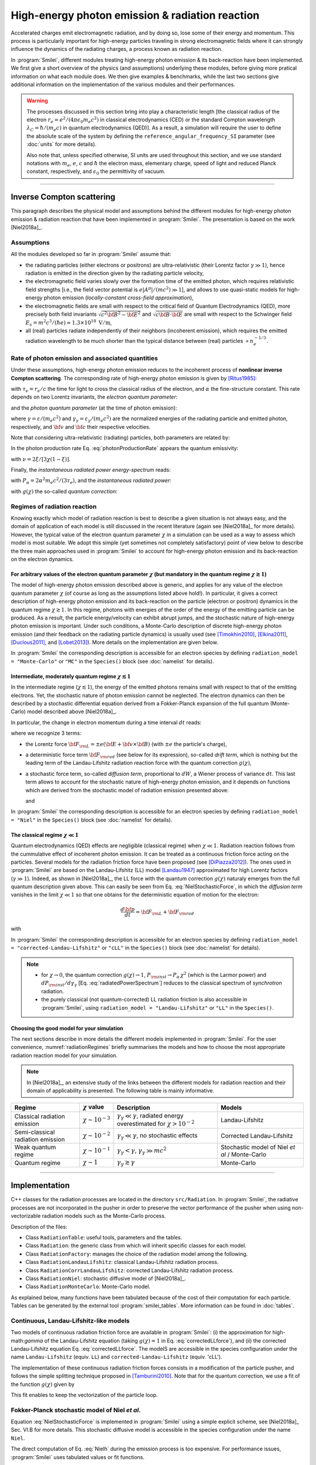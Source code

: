 .. _radiationReactionPage:

High-energy photon emission & radiation reaction
------------------------------------------------

Accelerated charges emit electromagnetic radiation, and by doing so, lose some of their energy and momentum.
This process is particularly important for high-energy particles traveling in strong electromagnetic fields
where it can strongly influence the dynamics of the radiating charges, a process known as radiation reaction.

In :program:`Smilei`, different modules treating high-energy photon emission & its back-reaction have been implemented.
We first give a short overview of the physics (and assumptions) underlying these modules, before giving more pratical
information on what each module does. We then give examples & benchmarks, while the last two sections give additional
information on the implementation of the various modules and their performances.

.. warning::
  The processes discussed in this section bring into play a characteristic length
  [the classical radius of the electron :math:`r_e = e^2/(4\pi \epsilon_0 m_e c^2)` in classical electrodynamics (CED)
  or the standard Compton wavelength :math:`\lambda_C=\hbar/(m_e c)` in quantum electrodynamics (QED)].
  As a result, a simulation will require the user to define the absolute scale of the system by defining
  the ``reference_angular_frequency_SI`` parameter (see :doc:`units` for more details).

  Also note that, unless specified otherwise, SI units are used throughout this section, and we use standard notations
  with :math:`m_e`, :math:`e`, :math:`c` and :math:`\hbar` the electron  mass, elementary charge, speed of light
  and reduced Planck constant, respectively, and :math:`\epsilon_0` the permittivity of vacuum.

--------------------------------------------------------------------------------

Inverse Compton scattering
^^^^^^^^^^^^^^^^^^^^^^^^^^^^^^^^^^^^^^^^^^^^^^^^^^^^^^^^^^^^^^^^^^^^^^^^^^^^^^^^

This paragraph describes the physical model and assumptions behind the different modules
for high-energy photon emission & radiation reaction that have been implemented in :program:`Smilei`.
The presentation is based on the work [Niel2018a]_.

Assumptions
"""""""""""

All the modules developed so far in :program:`Smilei` assume that:

- the radiating particles (either electrons or positrons) are ultra-relativistic (their Lorentz factor :math:`\gamma \gg 1`),
  hence radiation is emitted in the direction given by the radiating particle velocity,
- the electromagnetic field varies slowly over the formation time of the emitted photon, which requires
  relativistic field strengths [i.e., the field vector potential is :math:`e\vert A^{\mu}\vert/(mc^2) \gg 1`],
  and allows to use quasi-static models for high-energy photon emission (*locally-constant cross-field approximation*),
- the electromagnetic fields are small with respect to the critical field of Quantum Electrodynamics (QED),
  more precisely both field invariants :math:`\sqrt{c^2{\bf B}^2-{\bf E}^2}` and :math:`\sqrt{c{\bf B}\cdot{\bf E}}` are small with
  respect to the Schwinger field :math:`E_s = m^2 c^3 / (\hbar e) \simeq 1.3 \times 10^{18}\ \mathrm{V/m}`,
- all (real) particles radiate independently of their neighbors (incoherent emission), which requires the emitted radiation
  wavelength to be much shorter than the typical distance between (real) particles :math:`\propto n_e^{-1/3}`.

Rate of photon emission and associated quantities
"""""""""""""""""""""""""""""""""""""""""""""""""

Under these assumptions, high-energy photon emission reduces to the incoherent process of
**nonlinear inverse Compton scattering**.
The corresponding rate of high-energy photon emission is given by [Ritus1985]_:

.. math::
  :label: photonProductionRate

  \frac{d^2 N_{\gamma}}{d\tau d\chi_{\gamma}} = \frac{2}{3}\frac{\alpha^2}{\tau_e}\,\frac{S(\chi,\chi_{\gamma}/\chi)}{\chi_{\gamma}}

with :math:`\tau_e = r_e/c` the time for light to cross the classical radius of the electron,
and :math:`\alpha` the fine-structure constant.
This rate depends on two Lorentz invariants, the *electron quantum parameter*:

.. math::
  :label: particleQuantumParameter

  \chi = \frac{\gamma}{E_s} \sqrt{ \left({\bf E} + {\bf v} \times {\bf B}\right)^2 - ({\bf v }\cdot{\bf E})^2/c^2 }

and the *photon quantum parameter* (at the time of photon emission):

.. math::
  :label: photonQuantumParameter2

  \chi_{\gamma} = \frac{\gamma_{\gamma}}{E_s} \sqrt{ \left({\bf E} + {\bf c} \times {\bf B}\right)^2 - ({\bf c }\cdot{\bf E})^2/c^2 }

where :math:`\gamma = \varepsilon / (m_e c^2)` and :math:`\gamma_{\gamma} = \varepsilon_{\gamma} / (m_e c^2)` are
the normalized energies of the radiating particle and emitted photon, respectively, and :math:`{\bf v}` and
:math:`{\bf c}` their respective velocities.

Note that considering ultra-relativistic (radiating) particles, both parameters are related by:

.. math::
  :label: xi_definition

  \xi = \frac{\chi_{\gamma}}{\chi} = \frac{\gamma_{\gamma}}{\gamma}\,.

In the photon production rate Eq. :eq:`photonProductionRate` appears the quantum emissivity:

.. math::
  :label: particleQuantumEmissivity

  S(\chi,\xi) = \frac{\sqrt{3}}{2\pi}\,\xi\,\left[\int_{\nu}^{+\infty} {\rm K}_{5/3}(y) dy
  + \frac{\xi^2}{1-\xi}\,{\rm K}_{2/3}(\nu)\right]\,,

with :math:`\nu = 2\xi/[3\chi(1-\xi)]`.

Finally, the *instantaneous radiated power energy-spectrum* reads:

.. math::
  :label: radiatedPowerSpectrum

  \frac{dP_{\rm inst}}{d\gamma_{\gamma}} = P_{\alpha}\,\gamma^{-1}\,S(\chi,\chi_{\gamma}/\chi)\,,

with :math:`P_{\alpha}=2\alpha^2 m_e c^2/(3\tau_e)`, and the *instantaneous radiated power*:

.. math::
  :label: radiatedPower

  P_{\rm inst} = P_{\alpha}\,\chi^2\,g(\chi)\,,

with :math:`g(\chi)` the so-called *quantum correction*:

.. math::
  :label: g

  g(\chi) = \frac{9 \sqrt{3} }{8 \pi} \int_0^{+\infty}{d\nu
  \left[  \frac{2\nu^2 }{\left( 2 + 3 \nu \chi \right) ^2}K_{5/3}(\nu) +
  \frac{4 \nu \left( 3 \nu \chi\right)^2 }{\left( 2 + 3 \nu \chi \right)^4}K_{2/3}(\nu) \right]}\,.


Regimes of radiation reaction
"""""""""""""""""""""""""""""

Knowing exactly which model of radiation reaction is best to describe a given situation is not always easy, and the domain of application
of each model is still discussed in the recent literature (again see [Niel2018a]_ for more details).
However, the typical value of the electron quantum parameter :math:`\chi` in a simulation can be used as a way to
assess which model is most suitable.
We adopt this simple (yet sometimes not completely satisfactory) point of view below to describe the three main approaches
used in :program:`Smilei` to account for high-energy photon emission and its back-reaction on the electron dynamics.

For arbitrary values of the electron quantum parameter :math:`\chi` (but mandatory in the quantum regime :math:`\chi \gtrsim 1`)
******************************************************************************************************************************************************

The model of high-energy photon emission described above is generic, and applies for any value of
the electron quantum parameter :math:`\chi` (of course as long as the assumptions listed above hold!).
In particular, it gives a correct description of high-energy photon emission and its back-reaction on
the particle (electron or positron) dynamics in the quantum regime :math:`\chi \gtrsim 1`.
In this regime, photons with energies of the order of the energy of the emitting particle can be produced.
As a result, the particle energy/velocity can exhibit abrupt jumps, and the stochastic nature of high-energy
photon emission is important.
Under such conditions, a Monte-Carlo description of discrete high-energy photon emission (and their feedback
on the radiating particle dynamics) is usually used (see [Timokhin2010]_, [Elkina2011]_, [Duclous2011]_, and [Lobet2013]_).
More details on the implementation are given below.

In :program:`Smilei` the corresponding description is accessible for an electron species by defining
``radiation_model = "Monte-Carlo"`` or ``"MC"`` in the ``Species()`` block (see :doc:`namelist` for details).


Intermediate, moderately quantum regime :math:`\chi \lesssim 1`
*****************************************************************

In the intermediate regime (:math:`\chi \lesssim 1`), the energy of the emitted photons remains
small with respect to that of the emitting electrons. Yet, the stochastic nature of photon emission cannot be neglected.
The electron dynamics can then be described by a stochastic differential equation derived from a Fokker-Planck
expansion of the full quantum (Monte-Carlo) model described above [Niel2018a]_.

In particular, the change in electron momentum during a time interval :math:`dt` reads:

.. math::
  :label: NielStochasticForce

  d{\bf p} = {\bf F}_{\rm L} dt + {\bf F}_{\rm rad} dt +  mc^2 \sqrt{R\left( \chi, \gamma \right)} dW
  \mathbf{u} / \left( \mathbf{u}^2 c\right)

where we recognize 3 terms:

* the Lorentz force :math:`{\bf F}_{\rm L} = \pm e ({\bf E} + {\bf v}\times{\bf B})` (with :math:`\pm e` the particle's charge),

* a deterministic force term :math:`{\bf F}_{\rm rad}` (see below for its expression), so-called *drift term*, which is nothing but the leading term
  of the Landau-Lifshitz radiation reaction force with the quantum correction :math:`g(\chi)`,

* a stochastic force term, so-called *diffusion term*, proportional to :math:`dW`, a Wiener process of variance :math:`dt`.
  This last term allows to account for the stochastic nature of high-energy photon emission, and it depends on functions
  which are derived from the stochastic model of radiation emission presented above:

  .. math::
    :label: NielR

      R\left( \chi, \gamma \right) = \frac{2}{3} \frac{\alpha^2}{\tau_e} \gamma
      h \left( \chi \right)

  and

  .. math::
    :label: Nielh

      h \left( \chi \right) = \frac{9 \sqrt{3}}{4 \pi} \int_0^{+\infty}{d\nu
      \left[ \frac{2\chi^3 \nu^3}{\left( 2 + 3\nu\chi \right)^3} K_{5/3}(\nu)
      + \frac{54 \chi^5 \nu^4}{\left( 2 + 3 \nu \chi \right)^5} K_{2/3}(\nu) \right]}

In :program:`Smilei` the corresponding description is accessible for an electron species by defining
``radiation_model = "Niel"`` in the ``Species()`` block (see :doc:`namelist` for details).


The classical regime :math:`\chi \ll 1`
**************************************************

Quantum electrodynamics (QED) effects are negligible (classical regime) when :math:`\chi \ll 1`.
Radiation reaction follows from the cummulative effect of incoherent photon emission.
It can be treated as a continuous friction force acting on the particles.
Several models for the radiation friction force have been proposed (see [DiPiazza2012]_).
The ones used in :program:`Smilei` are based on the Landau-Lifshitz (LL) model [Landau1947]_
approximated for high Lorentz factors (:math:`\gamma \gg 1`).
Indeed, as shown in [Niel2018a]_, the LL force with the quantum correction :math:`g(\chi)`
naturaly emerges from the full quantum description given above.
This can easily be seen from Eq. :eq:`NielStochasticForce`, in which the *diffusion term* vanishes
in the limit :math:`\chi \ll 1` so that one obtains for the deterministic equation of motion for the electron:

.. math::

  \frac{d{\bf p}}{dt} = {\bf F}_{\rm L} + {\bf F}_{\rm rad}

with

.. math::
  :label: correctedLLforce

  {\bf F}_{\rm rad} = -P_{\alpha} \chi^2 g(\chi)\,\mathbf{u} / \left( \mathbf{u}^2 c\right)

In :program:`Smilei` the corresponding description is accessible for an electron species by defining
``radiation_model = "corrected-Landau-Lifshitz"`` or ``"cLL"`` in the ``Species()`` block (see :doc:`namelist` for details).

.. note::

  * for :math:`\chi \rightarrow 0`, the quantum correction :math:`g(\chi) \rightarrow 1`,
    :math:`P_{\rm inst} \rightarrow P_{\alpha}\,\chi^2` (which is the Larmor power)
    and :math:`dP_{\rm inst}/d\gamma_{\gamma}` [Eq. :eq:`radiatedPowerSpectrum`] reduces to the classical
    spectrum of *synchrotron* radiation.
  * the purely classical (not quantum-corrected) LL radiation friction is also accessible in :program:`Smilei`,
    using ``radiation_model = "Landau-Lifshitz"`` or ``"LL"`` in the ``Species()``.


Choosing the good model for your simulation
*******************************************

The next sections describe in more details the different models implemented in :program:`Smilei`.
For the user convenience, :numref:`radiationRegimes` briefly summarises the models and how to choose
the most appropriate radiation reaction model for your simulation.

.. Note::

  In [Niel2018a]_, an extensive study of the links between the different models for radiation reaction and their domain
  of applicability is presented. The following table is mainly informative.

.. _radiationRegimes:

+-------------------------------------+--------------------------+------------------------------------------------+---------------------------+
| Regime                              | :math:`\chi` value       | Description                                    | Models                    |
+=====================================+==========================+================================================+===========================+
| Classical radiation emission        | :math:`\chi \sim 10^{-3}`| :math:`\gamma_\gamma  \ll \gamma`,             | Landau-Lifshitz           |
|                                     |                          | radiated energy overestimated for              |                           |
|                                     |                          | :math:`\chi > 10^{-2}`                         |                           |
+-------------------------------------+--------------------------+------------------------------------------------+---------------------------+
| Semi-classical radiation emission   | :math:`\chi \sim 10^{-2}`| :math:`\gamma_\gamma  \ll \gamma`,             | Corrected Landau-Lifshitz |
|                                     |                          | no stochastic effects                          |                           |
+-------------------------------------+--------------------------+------------------------------------------------+---------------------------+
| Weak quantum regime                 | :math:`\chi \sim 10^{-1}`| :math:`\gamma_\gamma < \gamma`,                | Stochastic model of       |
|                                     |                          | :math:`\gamma_\gamma \gg mc^2`                 | Niel `et al` / Monte-Carlo|
+-------------------------------------+--------------------------+------------------------------------------------+---------------------------+
| Quantum regime                      | :math:`\chi \sim 1`      | :math:`\gamma_\gamma \gtrsim \gamma`           | Monte-Carlo               |
|                                     |                          |                                                |                           |
+-------------------------------------+--------------------------+------------------------------------------------+---------------------------+


--------------------------------------------------------------------------------

Implementation
^^^^^^^^^^^^^^^^^^^^^^^^^^^^^^^^^^^^^^^^^^^^^^^^^^^^^^^^^^^^^^^^^^^^^^^^^^^^^^^^

C++ classes for the radiation processes are located in the directory ``src/Radiation``.
In :program:`Smilei`, the radiative processes are not incorporated in the pusher in
order to preserve the vector performance of the pusher when using non-vectorizable
radiation models such as the Monte-Carlo process.

Description of the files:

* Class ``RadiationTable``: useful tools, parameters and the tables.
* Class ``Radiation``: the generic class from which will inherit specific
  classes for each model.
* Class ``RadiationFactory``: manages the choice of the radiation model among the following.
* Class ``RadiationLandauLifshitz``: classical Landau-Lifshitz radiation process.
* Class ``RadiationCorrLandauLifshitz``: corrected Landau-Lifshitz radiation process.
* Class ``RadiationNiel``: stochastic diffusive model of [Niel2018a]_.
* Class ``RadiationMonteCarlo``: Monte-Carlo model.

As explained below, many functions have been tabulated because of
the cost of their computation for each particle.
Tables can be generated by the external tool
:program:`smilei_tables`.
More information can be found in :doc:`tables`.

Continuous, Landau-Lifshitz-like models
"""""""""""""""""""""""""""""""""""""""

Two models of continuous radiation friction force are available in :program:`Smilei`:
(i) the approximation for high-math:`\gamma` of the Landau-Lifshitz equation (taking :math:`g(\chi)=1` in Eq. :eq:`correctedLLforce`),
and (ii) the corrected Landau-Lifshitz equation Eq. :eq:`correctedLLforce`.
The modelS are accessible in the species configuration under the name
``Landau-Lifshitz`` (equiv. ``LL``) and ``corrected-Landau-Lifshitz`` (equiv. 'cLL').

The implementation of these continuous radiation friction forces consists in a modification of the particle pusher, 
and follows the simple splitting technique proposed in [Tamburini2010]_.
Note that for the quantum correction, we use a fit of the function
:math:`g(\chi)` given by

.. math::
  :label: quantumCorrFit

  g \left( \chi_{\pm} \right) = \left[ 1 + 4.8 \left( 1 + \chi_{\pm} \right)
  \log \left( 1 + 1.7 \chi_{\pm} \right) + 2.44 \chi_{\pm}^2 \right]^{-2/3}

This fit enables to keep the vectorization of the particle loop.

Fokker-Planck stochastic model of Niel *et al*.
""""""""""""""""""""""""""""""""""""""""""""""""""""""""""""""""""""""""""""""""

Equation :eq:`NielStochasticForce` is implemented in :program:`Smilei` using
a simple explicit scheme, see [Niel2018a]_ Sec. VI.B for more details.
This stochastic diffusive model is accessible in the species configuration
under the name ``Niel``.

The direct computation of Eq. :eq:`Nielh` during the emission process is too expensive.
For performance issues,  :program:`Smilei` uses tabulated values or fit functions.

Concerning the tabulation, :program:`Smilei` first checks the presence of
an external table at the specified path.
If the latter does not exist at the specified path, the table is computed at initialization.
The new table is outputed on disk in the current simulation directory.
It is recommended to use existing external tables to save simulation time.
The computation of *h* during the simulation can slow down the initialization
and represents an important part of the total simulation.
The parameters such as the :math:`\chi` range and the discretization can be
given in :ref:`RadiationReaction <RadiationReaction>`.

Polynomial fits of this integral can be obtained in log-log
or log10-log10 domain. However, high accuracy requires high-order polynomials
(order 20 for an accuracy around :math:`10^{-10}` for instance).
In :program:`Smilei`, an order 5 (see Eq. :eq:`fit5`) and 10 polynomial fits are implemented.
They are valid for quantum parameters :math:`\chi` between :math:`10^{-3}` and 10.

.. math::
  :label: fit5

  h_{o5}(\chi) = \exp{ \left(1.399937206900322 \times 10^{-4}  \log(\chi)^5 \\
  + 3.123718241260330 \times 10^{-3}  \log{(\chi)}^4 \\
  + 1.096559086628964 \times 10^{-2}  \log(\chi)^3 \\
  -1.733977278199592 \times 10^{-1}  \log(\chi)^2 \\
  + 1.492675770100125  \log(\chi) \\
  -2.748991631516466 \right) }

An additional fit from [Ridgers2017]_ has been implemented and the formula
is given in Eq. :eq:`h_fit_ridgers`.

.. math::
  :label: h_fit_ridgers

  h_{Ridgers}(\chi) = \chi^3  \frac{165}{48 \sqrt{3}} \left(1. + (1. + 4.528 \chi) \log(1.+12.29 \chi) + 4.632 \chi^2 \right)^{-7/6}



Monte-Carlo full-quantum model
""""""""""""""""""""""""""""""""""""""""""""""""""""""""""""""""""""""""""""""""

The Monte-Carlo treatment of the emission is more complex process than
the previous ones and can be divided into several steps ([Duclous2011]_,
[Lobet2013]_, [Lobet2015]_):

1. An incremental optical depth :math:`\tau`, initially set to 0, is assigned to the particle.
   Emission occurs when it reaches the final optical depth :math:`\tau_f`
   sampled from :math:`\tau_f = -\log{\xi}` where :math:`\xi` is a random number in :math:`\left]0,1\right]`.

2. The optical depth :math:`\tau` evolves according to the field and particle
   energy variations following this integral:

   .. math::
     :label: MCDtauDt

       \frac{d\tau}{dt} = \int_0^{\chi_{\pm}}{ \frac{d^2N}{d\chi dt}  d\chi }
       = \frac{2}{3} \frac{\alpha^2}{\tau_e} \int_0^{\chi_{\pm}}{ \frac{S(\chi_\pm, \chi/\chi_{\pm})}{\chi}  d\chi }
       \equiv \frac{2}{3} \frac{\alpha^2}{\tau_e} K (\chi_\pm)

   that simply is the production rate of photons
   (computed from Eq. :eq:`photonProductionRate`).
   Here, :math:`\chi_{\pm}` is the emitting electron (or positron) quantum parameter and
   :math:`\chi` the integration variable.

3. The emitted photon's quantum parameter :math:`\chi_{\gamma}` is computed by
   inverting the cumulative distribution function:

   .. math::
     :label: CumulativeDistr

       \xi = P(\chi_\pm,\chi_{\gamma}) = \frac{\displaystyle{\int_0^{\chi_\gamma}{ d\chi S(\chi_\pm, \chi/\chi_{\pm}) / \chi
       }}}{\displaystyle{\int_0^{\chi_\pm}{d\chi S(\chi_\pm, \chi/\chi_{\pm}) / \chi }}}.

   The inversion of  :math:`\xi = P(\chi_\pm,\chi_{\gamma})` is done after drawing
   a second random number
   :math:`\phi \in \left[ 0,1\right]` to find :math:`\chi_{\gamma}` by solving :

   .. math::
     :label: inverse_xi

     \xi^{-1} = P^{-1}(\chi_\pm, \chi_{\gamma}) = \phi

4. The energy of the emitted photon is then computed:
   :math:`\varepsilon_\gamma = mc^2 \gamma_\gamma =
   mc^2 \gamma_\pm \chi_\gamma / \chi_\pm`.

5. The particle momentum is then updated using momentum conservation and
   considering forward emission (valid when :math:`\gamma_\pm \gg 1`).

   .. math::
     :label: momentumUpdate

       d{\bf p} = - \frac{\varepsilon_\gamma}{c} \frac{\mathbf{p_\pm}}{\| \mathbf{p_\pm} \|}

   The resulting force follows from the recoil induced by the photon emission.
   Radiation reaction is therefore a discrete process.
   Note that momentum conservation does not exactly conserve energy.
   It can be shown that the error :math:`\epsilon` tends to 0 when the particle
   energy tends to infinity [Lobet2015]_ and that the error is small when
   :math:`\varepsilon_\pm \gg 1` and :math:`\varepsilon_\gamma \ll \varepsilon_\pm`.
   Between emission events, the electron dynamics is still governed by the
   Lorentz force.

   If the photon is emitted as a macro-photon, its initial position is the same as
   for the emitting particle. The (numerical) weight is also conserved.


The computation of Eq. :eq:`MCDtauDt` would be too expensive for every single
particles.
Instead, the integral of the function :math:`S(\chi_\pm, \chi/\chi_{\pm}) / \chi`
also referred to as :math:`K(\chi_\pm)` is tabulated.

This table is named ``integfochi``
Related parameters are stored in the structure ``integfochi`` in the code.

Similarly, Eq. :eq:`CumulativeDistr` is tabulated (named ``xi`` in the code).
The only difference is that a minimum photon quantum parameter
:math:`\chi_{\gamma,\min}` is computed before for the integration so that:

.. math::
  :label: chiMin

    \frac{\displaystyle{\int_{0}^{\chi_{\gamma,\min}}{d\chi S(\chi_\pm, \chi/\chi_{\pm}) / \chi}}}
    {\displaystyle{\int_0^{\chi_\pm}{d\chi S(\chi_\pm, \chi/\chi_{\pm}) / \chi}}} < \epsilon

This enables to find a lower bound to the :math:`\chi_\gamma` range
(discretization in the log domain) so that the
remaining part is negligible in term of radiated energy.
The parameter :math:`\epsilon` is called ``xi_threshold`` in
:ref:`RadiationReaction <RadiationReaction>` and the tool :program:`smilei_tables` (:doc:`tables`.).

The Monte-Carlo model is accessible in the species configuration
under the name ``Monte-Carlo`` or ``mc``.

----

Benchmarks
^^^^^^^^^^^^^^^^^^^^^^^^^^^^^^^^^^^^^^^^^^^^^^^^^^^^^^^^^^^^^^^^^^^^^^^^^^^^^^^^

Radiation emission by ultra-relativistic electrons in a constant magnetic field
""""""""""""""""""""""""""""""""""""""""""""""""""""""""""""""""""""""""""""""""

This benchmark closely follows ``benchmark/tst1d_18_radiation_spectrum_chi0.1.py``.
It considers a bunch of electrons with initial Lorentz factor :math:`\gamma=10^3` radiating in a constant magnetic field.
The magnetic field is perpendicular to the initial electrons' velocity, 
and its strength is adjusted so that the electron quantum parameter is either :math:`\chi=0.1` or :math:`\chi=1`.
In both cases, the simulation is run over a single gyration time of the electron (computed neglecting radiation losses),
and 5 electron species are considered (one neglecting all radiation losses, the other four each corresponding 
to a different radiation model: ``LL``, ``cLL``, ``FP`` and ``MC``).

In this benchmark, we focus on the differences obtained on the energy spectrum of the emitted radiation 
considering different models of radiation reaction. 
When the Monte-Carlo model is used, the emitted radiation spectrum is obtained by applying a ``ParticleBinning`` diagnostic
on the photon species.
When other models are considered, the emitted radiation spectrum is reconstructed using a ``RadiationSpectrum`` diagnostic,
as discussed in :ref:`DiagRadiationSpectrum`, and given by Eq. :eq:`radiatedPowerSpectrum` (see also [Niel2018b]_).
:numref:`radSpectra` presents for both values of the initial quantum parameter :math:`\chi=0.1` and :math:`\chi=1`
the resulting power spectra obtained from the different models, focusing of the (continuous) corrected-Landau-Lifshitz (``cLL``),
(stochastic) Fokker-Planck (``Niel``) and Monte-Carlo (``MC``) models.
At :math:`\chi=0.1`, all three descriptions give the same results, which is consistent with the idea that at small quantum parameters, 
the three descriptions are equivalent.
In contrast, for :math:`\chi=1`, the stochastic nature of high-energy photon emission (not accounted for in the continuous `cLL` model)
plays an important role on the electron dynamics, and in turns on the photon emission. Hence only the two stochastic model give a 
satisfactory description of the photon emitted spectra.
More details on the impact of the model on both the electron and photon distribution are given in [Niel2018b]_.

.. _radSpectra:

.. figure:: _static/figSpectra_LR.png
  :width: 15cm

  Energy distribution (power spectrum) of the photon emitted by an ultra-relativistic electron bunch in a constant magnetic field.
  (left) for :math:`\chi=0.1`, (right) for :math:`\chi=1`.

Counter-propagating plane wave, 1D
""""""""""""""""""""""""""""""""""""""""""""""""""""""""""""""""""""""""""""""""

In the benchmark ``benchmark/tst1d_09_rad_electron_laser_collision.py``,
a GeV electron bunch is initialized near the right
domain boundary and propagates towards the left boundary from which a plane
wave is injected. The laser has an amplitude of :math:`a_0 = 270`
corresponding to an intensity of :math:`10^{23}\ \mathrm{Wcm^{-2}}` at
:math:`\lambda = 1\ \mathrm{\mu m}`.
The laser has a Gaussian profile of full-with at half maxium of
:math:`20 \pi \omega_r^{-1}` (10 laser periods).
The maximal quantum parameter :math:`\chi`
value reached during the simulation is around 0.5.

.. _rad_counter_prop_scalar:

.. figure:: _static/rad_counter_prop_scalar.png
  :width: 15cm

  Kinetic, radiated and total energy plotted respectively with solid, dashed and dotted lines for
  the :blue:`Monte-Carlo` (**MC**), :orange:`Niel` (**Niel**),
  :green:`corrected Landau-Lifshitz` (**CLL**) and the :red:`Landau-Lifshitz` (**LL**) models.

:numref:`rad_counter_prop_scalar` shows that the Monte-Carlo, the Niel and
the corrected Landau-Lifshitz models exhibit very similar
results in term of the total radiated and kinetic energy evolution with a final
radiation rate of 80% the initial kinetic energy. The relative error on the
total energy is small (:math:`\sim 3\times10^{-3}`).
As expected, the Landau-Lifshitz model overestimates the radiated energy
because the interaction happens mainly in the quantum regime.

.. _rad_counter_prop_track:

.. figure:: _static/rad_counter_prop_track.png
  :width: 18cm

  Evolution of the normalized kinetic energy
  :math:`\gamma - 1` of some selected electrons as a function of their position.

:numref:`rad_counter_prop_track` shows that the Monte-Carlo and the Niel models
reproduce the stochastic nature of the trajectories as opposed to the
continuous approaches (corrected Landau-Lifshitz and Landau-Lifshitz).
In the latter, every particles initially located at the same position will
follow the same trajectories.
The stochastic nature of the emission for high :math:`\chi` values can
have consequences in term of final spatial and energy distributions.
Not shown here, the Niel stochastic model does not reproduce correctly the
moment of order 3 as explained in [Niel2018a]_.

Synchrotron, 2D
""""""""""""""""""""""""""""""""""""""""""""""""""""""""""""""""""""""""""""""""

A bunch of electrons of initial momentum :math:`p_{-,0}`
evolves in a constant magnetic field :math:`B` orthogonal
to their initial propagation direction.
In such a configuration, the electron bunch is supposed to rotate endlessly
with the same radius :math:`R = p_{-,0} /e B` without radiation energy loss.
Here, the magnetic field is so strong that the electrons
radiate their energy as in a synchrotron facility.
In this setup, each electron quantum parameter depends on their Lorentz
factors :math:`\gamma_{-}` according to
:math:`\chi_{-} = \gamma_{-} B /m_e E_s`.
The quantum parameter is maximum at the beginning of the interaction.
The strongest radiation loss are therefore observed at the beginning too.
As energy decreases, radiation loss becomes less and less important so that
the emission regime progressively move from the quantum to the classical regime.


Similar simulation configuration can be found in the benchmarks.
It corresponds to two different input files in the benchmark folder:

* ``tst2d_08_synchrotron_chi1.py``: tests and compares the corrected
  Landau-Lifshitz and the Monte-Carlo model for an initial :math:`\chi = 1`.
* ``tst2d_09_synchrotron_chi0.1.py``: tests and compares the corrected
  Landau-Lifshitz and the Niel model for an initial :math:`\chi = 0.1`.

In this section, we focus on the case with initial quantum parameter
:math:`\chi = 0.1`.
The magnetic field amplitude is :math:`B = 90 m \omega_r / e`.
The initial electron Lorentz factor is
:math:`\gamma_{-,0} = \varepsilon_{-,0}/mc^2 =  450`.
Electrons are initialized with a Maxwell-Juttner distribution of temperature
:math:`0.1 m_e c^2`.

:numref:`synchrotron_scalar` shows the time evolution of the particle kinetic energy,
the radiated energy and the total energy. All radiation models provide
similar evolution of these integrated quantities. The relative error on the
total energy is between :math:`2 \times 10^{-9}` and :math:`3 \times 10^{-9}`.

.. _synchrotron_scalar:

.. figure:: _static/synchrotron_scalar.png
  :width: 15cm

  Kinetic, radiated and total energies plotted respectively with solid, dashed and dotted
  lines for various models.

The main difference between models can be understood by studying the
particle trajectories and phase spaces. For this purpose, the local kinetic energy spatial-distribution
at :math:`25 \omega_r^{-1}` is shown in
:numref:`synchrotron_x_y_gamma` for the different models.
With continuous radiation energy loss
(corrected Landau-Lifshitz case), each electron of the bunch rotates with a decreasing
radius but the bunch.
Each electron of similar initial energies have the same trajectories.
In the case of a cold bunch (null initial temperature),
the bunch would have kept its original shape.
The radiation with this model only acts as a cooling mechanism.
In the cases of the Niel and the Monte-Carlo radiation models,
stochastic effects come into play and lead the bunch to spread spatially.
Each individual electron of the bunch, even with similar initial energies,
have different trajectories depending on their emission history.
Stochastic effects are particularly strong at the beginning  with the highest
:math:`\chi` values when the radiation
recoil is the most important.

.. _synchrotron_x_y_gamma:

.. figure:: _static/synchrotron_x_y_gamma.png
  :width: 18cm

  Average normalized kinetic energy at time :math:`25 \omega_r^{-1}`
  for the simulations with the Monte-Carlo, the Niel
  and the corrected Landau-Lifshitz (**CLL**) models.

:numref:`synchrotron_t_gamma_ne` shows the time evolution of
the electron Lorentz factor distribution (normalized energy) for different
radiation models.
At the beginning, the distribution is extremely broad due to the Maxwell-Juttner parameters.
The average energy is well around :math:`\gamma_{-,0} = \varepsilon_{-,0}/mc^2 =  450`
with maximal energies above :math:`\gamma_{-} =  450`.

In the case of a initially-cold electron beam,
stochastic effects would have lead the bunch to spread energetically
with the Monte-Carlo and the Niel stochastic models at the beginning of the simulation.
This effect is hidden since electron energy is already highly spread at the
beginning of the interaction.
This effect is the strongest when the quantum parameter is high in the quantum regime.

In the Monte-Carlo case, some electrons have lost all their energy almost immediately
as shown by the lower part of the distribution below :math:`\gamma_{-} =  50`
after comparison with the Niel model.

Then, as the particles cool down, the interaction enters the semi-classical
regime where energy jumps are smaller.
In the classical regime, radiation loss acts oppositely to the quantum regime.
It reduces the spread in energy and space.
In the Landau-Lifshitz case, this effect starts at the beginning even
in the quantum regime due to the nature of the model.
For a initially-cold electron bunch, there would not have been
energy spread at the beginning of the simulation. All electron would have lost
their energy in a similar fashion (superimposed behavior).
This model can be seen as the average behavior of the stochastic ones of
electron groups having the same initial energy.

.. _synchrotron_t_gamma_ne:

.. figure:: _static/synchrotron_t_gamma_ne.png
  :width: 18cm

  Time evolution of the electron energy distribution for the Monte-Carlo, the Niel
  and the corrected Landau-Lifshitz (**CLL**) models.

Thin foil, 2D
""""""""""""""""""""""""""""""""""""""""""""""""""""""""""""""""""""""""""""""""

This case is not in the list of available benchmarks but we decided to present
these results here as an example of simulation study.
An extremely intense plane wave in 2D interacts with a thin, fully-ionized carbon foil.
The foil is located 4 µm from the left border (:math:`x_{min}`).
It starts with 1 µm of linear pre-plasma density, followed by
3 µm of uniform plasma of density 492 times critical.
The target is irradiated by a gaussian plane wave of peak intensity
:math:`a_0 = 270` (corresponding to :math:`10^{23}\ \mathrm{Wcm^{-2}}`)
and of FWHM duration 50 fs.
The domain has a discretization of 64 cells per µm in
both directions x and y, with 64 particles per cell.
The same simulation has been performed with the different radiation models.

Electrons can be accelerated and injected in
the target along the density gradient through the combined action of
the transverse electric and the magnetic fields (*ponderomotive* effects).
In the relativistic regime and linear polarization,
this leads to the injection of bunches of hot electrons
every half laser period that contribute to heat the bulk.
When these electrons reach the rear surface, they start to expand in the vacuum,
and, being separated from the slow ion, create a longitudinal charge-separation field.
This field, along the surface normal, has two main effects:

* It acts as a reflecting barrier for electrons of moderate energy (refluxing electrons).
* It accelerates ions located at the surface (target normal sheath acceleration, TNSA).

At the front side, a charge separation cavity appears
between the electron layer pushed forward by the ponderomotive force and ions
left-behind that causes ions to be consequently accelerated. This
strong ion-acceleration mechanism
is known as the radiation pressure acceleration (RPA) or laser piston.

Under the action of an extremely intense laser pulse, electrons accelerated at
the target front radiate. It is confirmed in :numref:`thin_foil_x_chi_ne`
showing the distribution of the quantum parameter :math:`\chi` along the x axis
for the Monte-Carlo, the Niel and the corrected Landau-Lifshitz (**CLL**) radiation models.
The maximum values can be seen at the front where the electrons
interact with the laser. Radiation occurs in the quantum regime
:math:`\chi > 0.1`. Note that there is a second peak for :math:`\chi` at the
rear where electrons interact with the target normal sheath field.
The radiation reaction can affect electron energy absorption and therefore the ion
acceleration mechanisms.

.. _thin_foil_x_chi_ne:

.. figure:: _static/thin_foil_x_chi_ne.png
  :width: 18cm

  :math:`x - \chi` electron distribution at time 47 fs for the Monte-Carlo,
  the Niel and the corrected Landau-Lifshitz (**CLL**) model.

The time evolutions of the electron kinetic energy, the carbon ion
kinetic energy, the radiated energy and the total
absorbed energy are shown in :numref:`thin_foil_scalar`.
The :green:`corrected-Landau-Lifshitz`, the :orange:`Niel`
and the :blue:`Monte-Carlo` models present very
similar behaviors.
The absorbed electron energy is only slightly lower in the Niel model.
This difference depends on the random seeds and the
simulation parameters.
The radiated energy represents around 14% of the total laser energy.
The :purple:`classical Landau-Lifshitz` model overestimates the radiated energy;
the energy absorbed by electrons and ions is therefore slightly lower.
In all cases, radiation reaction strongly impacts the overall particle energy absorption
showing a difference close to 20% with the :red:`non-radiative` run.


.. _thin_foil_scalar:

.. figure:: _static/thin_foil_scalar.png
  :width: 18cm

  Time evolution of the electron kinetic energy (solid lines), the carbon ion
  kinetic energy (dashed line), the radiated energy (dotted line) and the total
  absorbed energy by particle and radiation (dotted-dashed lines), for various models.

The differences between electron :math:`p_x` distributions are shown
in :numref:`thin_foil_x_px_ne`. Without radiation reaction, electrons refluxing
at the target front can travel farther in vacuum (negative :math:`p_x`)
before being injected back to the target.
With radiation reaction, these electrons are rapidly slowed down
and newly accelerated by the ponderotive force.
Inside the target, accelerated bunches of hot electrons correspond to
the regular positive spikes in :math:`p_x` (oscillation at :math:`\lambda /2`).
The maximum electron energy is almost twice lower with radiation reaction.

.. _thin_foil_x_px_ne:

.. figure:: _static/thin_foil_x_px_ne.png
  :width: 18cm

  :math:`x - p_x` electron distribution at time 47 fs for the Monte-Carlo,
  the Niel, the corrected Landau-Lifshitz (**CLL**) model and
  without radiation loss (**none**).

--------------------------------------------------------------------------------

Performances
^^^^^^^^^^^^^^^^^^^^^^^^^^^^^^^^^^^^^^^^^^^^^^^^^^^^^^^^^^^^^^^^^^^^^^^^^^^^^^^^

The cost of the different models is summarized in :numref:`radiationTimes`.
Reported times are for the field projection, the particle pusher and
the radiation reaction together. Percentages correspond to the overhead induced by
the radiation module in comparison to the standard PIC pusher.

All presented numbers are not generalizable and are only indicated to give
an idea of the model costs. The creation of macro-photons is not enabled for
the Monte-Carlo radiation process.

.. _radiationTimes:

+-------------------------------------+------------+----------+--------------+----------+---------------------+
| Radiation model                     | None       | LL       | CLL          | Niel     | MC                  |
+=====================================+============+==========+==============+==========+=====================+
| Counter-propagating Plane Wave 1D   | 0.2s       | 0.23s    | 0.24s        | 0.26s    | 0.3s                |
| Haswell (Jureca)                    |            |          |              |          |                     |
+-------------------------------------+------------+----------+--------------+----------+---------------------+
| Synchrotron 2D Haswell (Jureca)     | 10s        | 11s      | 12s          | 14s      | 15s                 |
| :math:`\chi=0.05`,  :math:`B=100`   |            |          |              |          |                     |
+-------------------------------------+------------+----------+--------------+----------+---------------------+
| Synchrotron 2D Haswell (Jureca)     | 10s        | 11s      | 12s          | 14s      | 22s                 |
| :math:`\chi=0.5`,  :math:`B=100`    |            |          |              |          |                     |
+-------------------------------------+------------+----------+--------------+----------+---------------------+
| Synchrotron 2D KNL (Frioul)         | 21s        | 23s      | 23s          | 73s      | 47s                 |
| :math:`\chi=0.5`,  :math:`B=100`    |            |          |              |          |                     |
+-------------------------------------+------------+----------+--------------+----------+---------------------+
| Interaction with a carbon thin foil | 6.5s       | 6.5s     | 6.6s         | 6.8s     | 6.8s                |
| 2D Sandy Bridge (Poincare)          |            |          |              |          |                     |
+-------------------------------------+------------+----------+--------------+----------+---------------------+


Descriptions of the cases:

* **Counter-propagating Plane Wave 1D**: run on a single node of *Jureca* with 2 MPI ranks and 12 OpenMP
  threads per rank.

* **Synchrotron 2D**: The domain has a dimension of 496x496 cells with
  16 particles per cell and 8x8 patches.
  A 4th order B-spline shape factor is used for the projection.
  The first case has been run on a single Haswell node of *Jureca* with 2 MPI ranks and
  12 OpenMP threads per rank. the second one has been run on a single KNL node of *Frioul*
  configured in quadrant cache using 1 MPI rank and 64 OpenMP threads.
  On KNL, the ``KMP_AFFINITY`` is set to ``fine`` and ``scatter``.

..

    Only the Niel model provides better performance with a ``compact`` affinity.

* **Thin foil 2D**:
  The domain has a discretization of 64 cells per :math:`\mu\mathrm{m}` in
  both directions, with 64 particles per cell.
  The case is run on 16 nodes of *Poincare* with 2 MPI ranks and 8 OpenMP
  threads per rank.

The LL and CLL models are vectorized efficiently.
These radiation reaction models represent a small overhead
to the particle pusher.

The Niel model implementation is split into several loops to
be partially vectorized. The table lookup is the only phase that
can not be vectorized. Using a fit function enables to have a fully
vectorized process. The gain depends on the order of the fit.
The radiation process with the Niel model is dominated
by the normal distribution random draw.

The Monte-Carlo pusher is not vectorized because the Monte-Carlo loop has
not predictable end and contains many if-statements.
When using the Monte-Carlo radiation model, code performance is likely to be
more impacted running on SIMD architecture with large vector registers
such as Intel Xeon Phi processors. This can be seen in :numref:`radiationTimes`
in the synchrotron case run on KNL.

----

References
^^^^^^^^^^

.. [DiPiazza2012] `Di Piazza et al. (2012), Rev. Mod. Phys. 84, 1177 <https://journals.aps.org/rmp/abstract/10.1103/RevModPhys.84.1177>`_

.. [Duclous2011] `Duclous, Kirk and Bell (2011), Plasma Physics and Controlled Fusion, 53 (1), 015009 <http://stacks.iop.org/0741-3335/53/i=1/a=015009>`_

.. [Elkina2011] `Elkina et al. (2011), Physical Review Accelerators and Beam, 14, 054401 <https://journals.aps.org/prab/abstract/10.1103/PhysRevSTAB.14.054401>`_

.. [Landau1947] `Landau and Lifshitz (1947), The classical theory of fields. Butterworth-Heinemann <https://archive.org/details/TheClassicalTheoryOfFields>`_

.. [Lobet2013] `Lobet et al. (2016), J. Phys.: Conf. Ser. 688, 012058 <http://iopscience.iop.org/article/10.1088/1742-6596/688/1/012058>`_

.. [Lobet2015] `Lobet (2015), Effets radiatifs et d'électrodynamique quantique dans l'interaction laser-matière ultra-relativiste (2015) <http://www.theses.fr/2015BORD0361#>`_

.. [Ridgers2017] `Ridgers et al. (2017), Journal of Plasma Physics, 83(5) <https://doi.org/10.1017/S0022377817000642>`_

.. [Ritus1985] `Ritus (1985), Journal of Soviet Laser Research, 6, 497, ISSN 0270-2010 <https://doi.org/10.1007/BF01120220>`_

.. [Tamburini2010] `Tamburini et al. (2010), New J. Phys. 12, 123005 <https://iopscience.iop.org/article/10.1088/1367-2630/12/12/123005>`_

.. [Timokhin2010] `Timokhin (2010), Monthly Notices of the Royal Astronomical Society, 408 (4), 2092, ISSN 1365-2966 <https://doi.org/10.1111/j.1365-2966.2010.17286.x>`_

